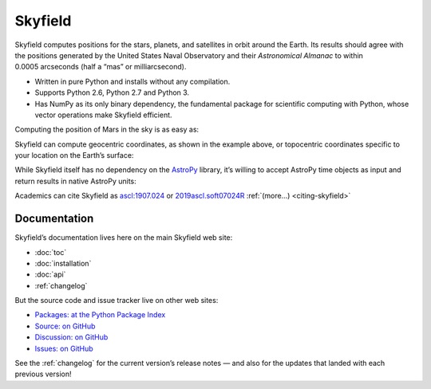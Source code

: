 
==========
 Skyfield
==========

.. raw:: html

   <img class="logo" src="_static/logo.png">

.. rst-class:: motto

   *Elegant Astronomy for Python*

Skyfield computes positions for the stars, planets,
and satellites in orbit around the Earth.
Its results should agree
with the positions generated by the United States Naval Observatory
and their *Astronomical Almanac*
to within 0.0005 arcseconds (half a “mas” or milliarcsecond).

* Written in pure Python and installs without any compilation.
* Supports Python 2.6, Python 2.7 and Python 3.
* Has NumPy as its only binary dependency,
  the fundamental package for scientific computing with Python,
  whose vector operations make Skyfield efficient.

Computing the position of Mars in the sky is as easy as:

.. testsetup::

   __import__('skyfield.tests.fixes').tests.fixes.setup()

.. testcode::

    from skyfield.api import load

    # Create a timescale and ask the current time.
    ts = load.timescale()
    t = ts.now()

    # Load the JPL ephemeris DE421 (covers 1900-2050).
    planets = load('de421.bsp')
    earth, mars = planets['earth'], planets['mars']

    # What's the position of Mars, viewed from Earth?
    astrometric = earth.at(t).observe(mars)
    ra, dec, distance = astrometric.radec()

    print(ra)
    print(dec)
    print(distance)

.. testoutput::

    10h 47m 56.24s
    +09deg 03' 23.1"
    2.33251 au

Skyfield can compute geocentric coordinates,
as shown in the example above,
or topocentric coordinates specific to your location
on the Earth’s surface:

.. testcode::

    from skyfield.api import N, W, wgs84

    boston = earth + wgs84.latlon(42.3583 * N, 71.0636 * W)
    astrometric = boston.at(t).observe(mars)
    alt, az, d = astrometric.apparent().altaz()

    print(alt)
    print(az)

.. testoutput::

    25deg 27' 54.0"
    101deg 33' 44.1"

While Skyfield itself has no dependency on the `AstroPy`_ library,
it’s willing to accept AstroPy time objects as input
and return results in native AstroPy units:

.. testcode::

    from astropy import units as u
    xyz = astrometric.position.to(u.au)
    altitude = alt.to(u.deg)

    print(xyz)
    print('{0:0.03f}'.format(altitude))

.. testoutput::

    [-2.19049548  0.71236701  0.36712443] AU
    25.465 deg

Academics can cite Skyfield as
`ascl:1907.024 <https://ascl.net/1907.024>`_
or
`2019ascl.soft07024R <https://ui.adsabs.harvard.edu/abs/2019ascl.soft07024R/abstract>`_
:ref:`(more…) <citing-skyfield>`

Documentation
=============

Skyfield’s documentation lives here on the main Skyfield web site:

* :doc:`toc`
* :doc:`installation`
* :doc:`api`
* :ref:`changelog`

But the source code and issue tracker live on other web sites:

* `Packages: at the Python Package Index <https://pypi.python.org/pypi/skyfield>`_
* `Source: on GitHub <https://github.com/skyfielders/python-skyfield/>`_
* `Discussion: on GitHub <https://github.com/skyfielders/python-skyfield/discussions>`_
* `Issues: on GitHub <https://github.com/skyfielders/python-skyfield/issues>`_

See the :ref:`changelog` for the current version’s release notes —
and also for the updates that landed with each previous version!

.. testcleanup::

   __import__('skyfield.tests.fixes').tests.fixes.teardown()

.. _astropy: http://docs.astropy.org/en/stable/
